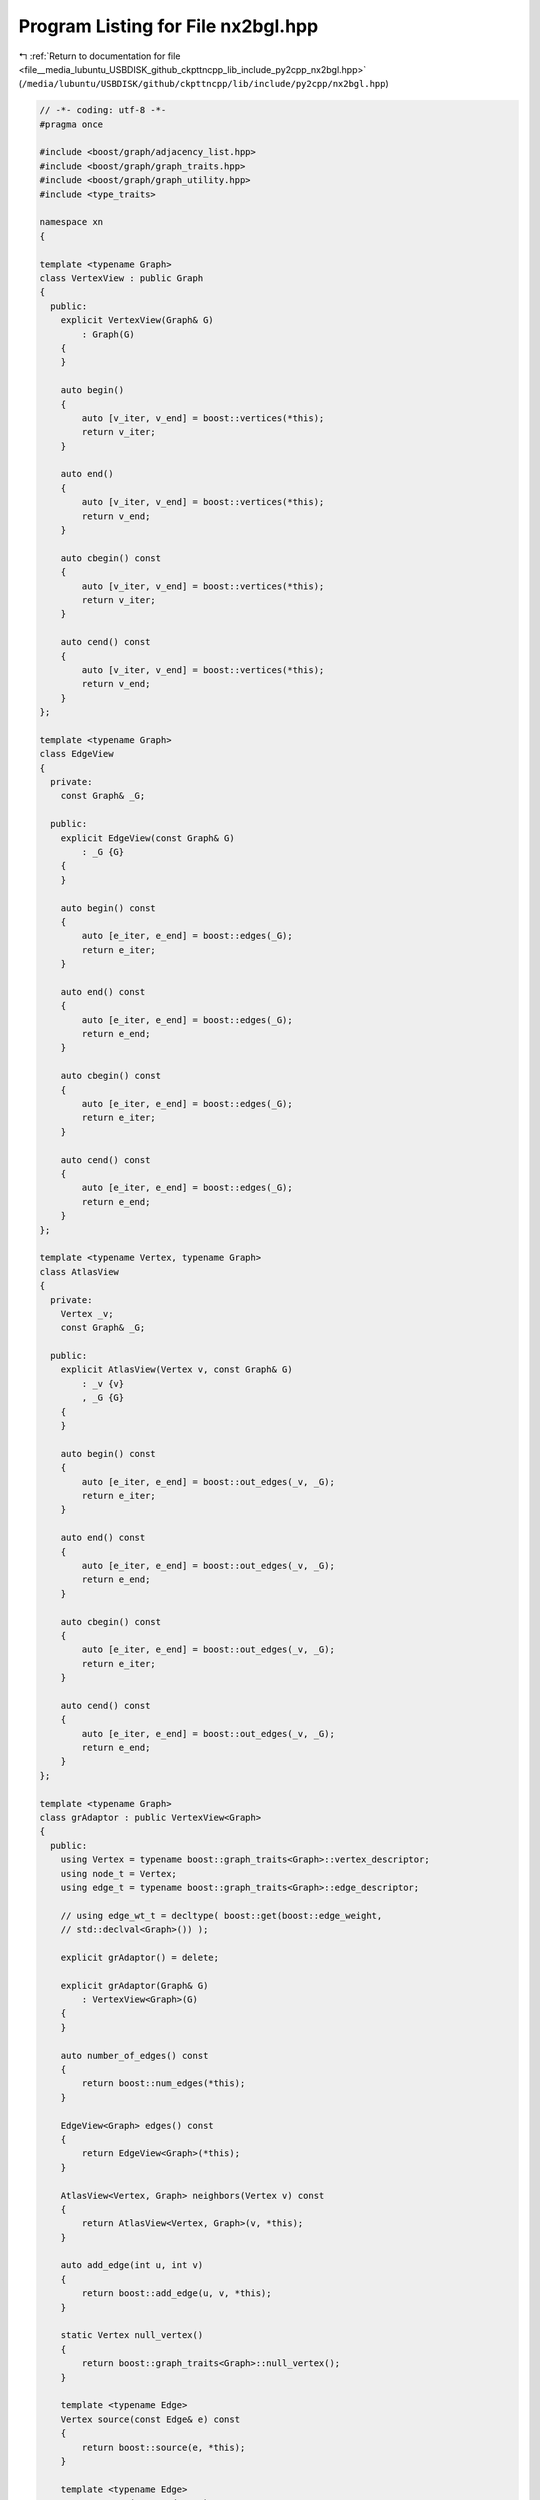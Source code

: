 
.. _program_listing_file__media_lubuntu_USBDISK_github_ckpttncpp_lib_include_py2cpp_nx2bgl.hpp:

Program Listing for File nx2bgl.hpp
===================================

|exhale_lsh| :ref:`Return to documentation for file <file__media_lubuntu_USBDISK_github_ckpttncpp_lib_include_py2cpp_nx2bgl.hpp>` (``/media/lubuntu/USBDISK/github/ckpttncpp/lib/include/py2cpp/nx2bgl.hpp``)

.. |exhale_lsh| unicode:: U+021B0 .. UPWARDS ARROW WITH TIP LEFTWARDS

.. code-block:: cpp

   // -*- coding: utf-8 -*-
   #pragma once
   
   #include <boost/graph/adjacency_list.hpp>
   #include <boost/graph/graph_traits.hpp>
   #include <boost/graph/graph_utility.hpp>
   #include <type_traits>
   
   namespace xn
   {
   
   template <typename Graph>
   class VertexView : public Graph
   {
     public:
       explicit VertexView(Graph& G)
           : Graph(G)
       {
       }
   
       auto begin()
       {
           auto [v_iter, v_end] = boost::vertices(*this);
           return v_iter;
       }
   
       auto end()
       {
           auto [v_iter, v_end] = boost::vertices(*this);
           return v_end;
       }
   
       auto cbegin() const
       {
           auto [v_iter, v_end] = boost::vertices(*this);
           return v_iter;
       }
   
       auto cend() const
       {
           auto [v_iter, v_end] = boost::vertices(*this);
           return v_end;
       }
   };
   
   template <typename Graph>
   class EdgeView
   {
     private:
       const Graph& _G;
   
     public:
       explicit EdgeView(const Graph& G)
           : _G {G}
       {
       }
   
       auto begin() const
       {
           auto [e_iter, e_end] = boost::edges(_G);
           return e_iter;
       }
   
       auto end() const
       {
           auto [e_iter, e_end] = boost::edges(_G);
           return e_end;
       }
   
       auto cbegin() const
       {
           auto [e_iter, e_end] = boost::edges(_G);
           return e_iter;
       }
   
       auto cend() const
       {
           auto [e_iter, e_end] = boost::edges(_G);
           return e_end;
       }
   };
   
   template <typename Vertex, typename Graph>
   class AtlasView
   {
     private:
       Vertex _v;
       const Graph& _G;
   
     public:
       explicit AtlasView(Vertex v, const Graph& G)
           : _v {v}
           , _G {G}
       {
       }
   
       auto begin() const
       {
           auto [e_iter, e_end] = boost::out_edges(_v, _G);
           return e_iter;
       }
   
       auto end() const
       {
           auto [e_iter, e_end] = boost::out_edges(_v, _G);
           return e_end;
       }
   
       auto cbegin() const
       {
           auto [e_iter, e_end] = boost::out_edges(_v, _G);
           return e_iter;
       }
   
       auto cend() const
       {
           auto [e_iter, e_end] = boost::out_edges(_v, _G);
           return e_end;
       }
   };
   
   template <typename Graph>
   class grAdaptor : public VertexView<Graph>
   {
     public:
       using Vertex = typename boost::graph_traits<Graph>::vertex_descriptor;
       using node_t = Vertex;
       using edge_t = typename boost::graph_traits<Graph>::edge_descriptor;
   
       // using edge_wt_t = decltype( boost::get(boost::edge_weight,
       // std::declval<Graph>()) );
   
       explicit grAdaptor() = delete;
   
       explicit grAdaptor(Graph& G)
           : VertexView<Graph>(G)
       {
       }
   
       auto number_of_edges() const
       {
           return boost::num_edges(*this);
       }
   
       EdgeView<Graph> edges() const
       {
           return EdgeView<Graph>(*this);
       }
   
       AtlasView<Vertex, Graph> neighbors(Vertex v) const
       {
           return AtlasView<Vertex, Graph>(v, *this);
       }
   
       auto add_edge(int u, int v)
       {
           return boost::add_edge(u, v, *this);
       }
   
       static Vertex null_vertex()
       {
           return boost::graph_traits<Graph>::null_vertex();
       }
   
       template <typename Edge>
       Vertex source(const Edge& e) const
       {
           return boost::source(e, *this);
       }
   
       template <typename Edge>
       Vertex target(const Edge& e) const
       {
           return boost::target(e, *this);
       }
   
       template <typename Edge>
       auto end_points(const Edge& e) const
       {
           auto s = boost::source(e, *this);
           auto t = boost::target(e, *this);
           return std::pair {s, t};
       }
   };
   
   } // namespace xn
